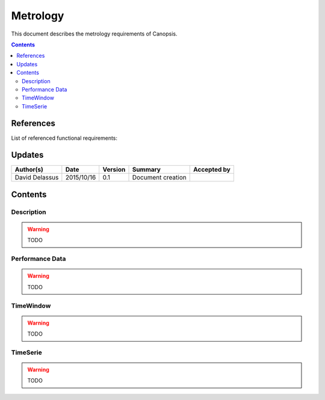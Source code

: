 .. _FR__Metric:

=========
Metrology
=========

This document describes the metrology requirements of Canopsis.

.. contents::
   :depth: 2

References
==========

List of referenced functional requirements:

Updates
=======

.. csv-table::
   :header: "Author(s)", "Date", "Version", "Summary", "Accepted by"

   "David Delassus", "2015/10/16", "0.1", "Document creation", ""

Contents
========

.. _FR__Metric__Desc:

Description
-----------

.. warning::

   TODO

.. _FR__Metric__PerfData:

Performance Data
----------------

.. warning::

   TODO

.. _FR__Metric__TimeWindow:

TimeWindow
----------

.. warning::

   TODO

.. _FR__Metric__TimeSerie:

TimeSerie
---------

.. warning::

   TODO
